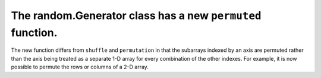 The random.Generator class has a new ``permuted`` function.
-----------------------------------------------------------
The new function differs from ``shuffle`` and ``permutation`` in that the
subarrays indexed by an axis are permuted rather than the axis being treated as
a separate 1-D array for every combination of the other indexes. For example,
it is now possible to permute the rows or columns of a 2-D array.
